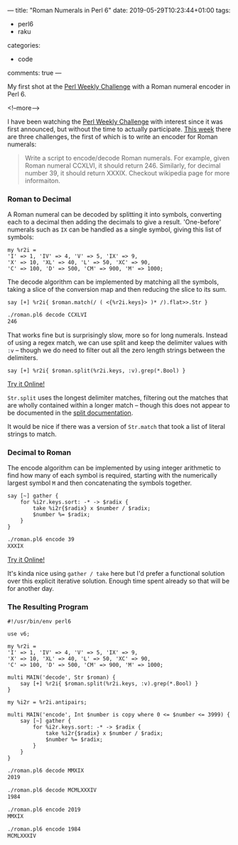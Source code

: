 ---
title: "Roman Numerals in Perl 6"
date: 2019-05-29T10:23:44+01:00
tags:
  - perl6
  - raku
categories:
  - code
comments: true
---

My first shot at the [[https://perlweeklychallenge.org/][Perl Weekly Challenge]] with a Roman numeral encoder in Perl 6.

<!--more-->

I have been watching the [[https://perlweeklychallenge.org/][Perl Weekly Challenge]] with interest since it was first announced, but
without the time to actually participate. [[https://perlweeklychallenge.org/blog/perl-weekly-challenge-010/][This week]] there are three challenges, the first of
which is to write an encoder for Roman numerals:

#+BEGIN_QUOTE
Write a script to encode/decode Roman numerals. For example, given Roman numeral CCXLVI, it
should return 246. Similarly, for decimal number 39, it should return XXXIX. Checkout wikipedia
page for more informaiton.
#+END_QUOTE

*** Roman to Decimal

A Roman numeral can be decoded by splitting it into symbols, converting each to a decimal then
adding the decimals to give a result. 'One-before' numerals such as ~IX~ can be handled as a single symbol,
giving this list of symbols:

#+BEGIN_SRC perl6
  my %r2i =
  'I' => 1, 'IV' => 4, 'V' => 5, 'IX' => 9,
  'X' => 10, 'XL' => 40, 'L' => 50, 'XC' => 90,
  'C' => 100, 'D' => 500, 'CM' => 900, 'M' => 1000;
#+END_SRC

The decode algorithm can be implemented by matching all the symbols, taking a slice of the conversion
map and then reducing the slice to its sum.

#+BEGIN_SRC perl6
  say [+] %r2i{ $roman.match(/ ( <{%r2i.keys}> )* /).flat>>.Str }
#+END_SRC

#+BEGIN_SRC sh
  ./roman.pl6 decode CCXLVI
  246
#+END_SRC

That works fine but is surprisingly slow, more so for long numerals. Instead of using a regex
match, we can use split and keep the delimiter values with ~:v~ – though we do need to filter out
all the zero length strings between the delimiters.

#+BEGIN_SRC perl6
  say [+] %r2i{ $roman.split(%r2i.keys, :v).grep(*.Bool) }
#+END_SRC

[[https://tio.run/##Nc6xCsIwFIXh3ae4i7TVEFKxgkodjEuhWUtAHByKFCMNiQpFfPaYm8Tty7n/EN0btXGPCeZmNUA9A8iaDOoDlMSrC1x7RlU4ysAtwTa6ZH6XbYzRkVWYecxZ6Hnq8XJKEZqLVOFD/CO2d/Y6wXl5Cd/7gFUvo6nVanjmuNB7P1kCu3dBb6bX@YIex1EV8HVOcNFKKZvuBw][Try it Online!]]

~Str.split~ uses the longest delimiter matches, filtering out the matches that are wholly contained
within a longer match – though this does not appear to be documented in the [[https://docs.perl6.org/routine/split][split documentation]].

It would be nice if there was a version of ~Str.match~ that took a list of literal strings to match.

*** Decimal to Roman

The encode algorithm can be implemented by using integer arithmetic to find how many of each
symbol is required, starting with the numerically largest symbol ~M~ and then concatenating the
symbols together.

#+BEGIN_SRC perl6
  say [~] gather {
      for %i2r.keys.sort: -* -> $radix {
          take %i2r{$radix} x $number / $radix;
          $number %= $radix;
      }
  }
#+END_SRC

#+BEGIN_SRC sh
  ./roman.pl6 encode 39
  XXXIX
#+END_SRC

[[https://tio.run/##VY7PC4IwFIDv/hXvoAilpmGRiV3sEtQ1guiwaNXol2wKiti/bnvbCtrp2/s@9lZQfp/2jwYcPmaQWQDuyoVsAZEnaaswlqhpgsOdwsTDVnMUyvlurWNkjRM1znUeqj43PZqliZDzjanwsvlGYWrhz9iYQ6Y@GJBnyQrCuFDGflaPI0U5FPeKF2kvSAP79wEupLxK0cqdAOcXV48EN9qIQLx4OQd/AP4CbE5OrDYZnpLcqGpbrTqof1tGJk9/9dc42Z/qrK7vo2QWfwA][Try it Online!]]

It's kinda nice using ~gather / take~ here but I'd prefer a functional solution over this
explicit iterative solution. Enough time spent already so that will be for another day.

*** The Resulting Program

#+BEGIN_SRC perl6
  #!/usr/bin/env perl6

  use v6;

  my %r2i =
  'I' => 1, 'IV' => 4, 'V' => 5, 'IX' => 9,
  'X' => 10, 'XL' => 40, 'L' => 50, 'XC' => 90,
  'C' => 100, 'D' => 500, 'CM' => 900, 'M' => 1000;

  multi MAIN('decode', Str $roman) {
      say [+] %r2i{ $roman.split(%r2i.keys, :v).grep(*.Bool) }
  }

  my %i2r = %r2i.antipairs;

  multi MAIN('encode', Int $number is copy where 0 <= $number <= 3999) {
      say [~] gather {
          for %i2r.keys.sort: -* -> $radix {
              take %i2r{$radix} x $number / $radix;
              $number %= $radix;
          }
      }
  }
#+END_SRC

#+BEGIN_SRC sh
  ./roman.pl6 decode MMXIX
  2019

  ./roman.pl6 decode MCMLXXXIV
  1984

  ./roman.pl6 encode 2019
  MMXIX

  ./roman.pl6 encode 1984
  MCMLXXXIV
#+END_SRC
